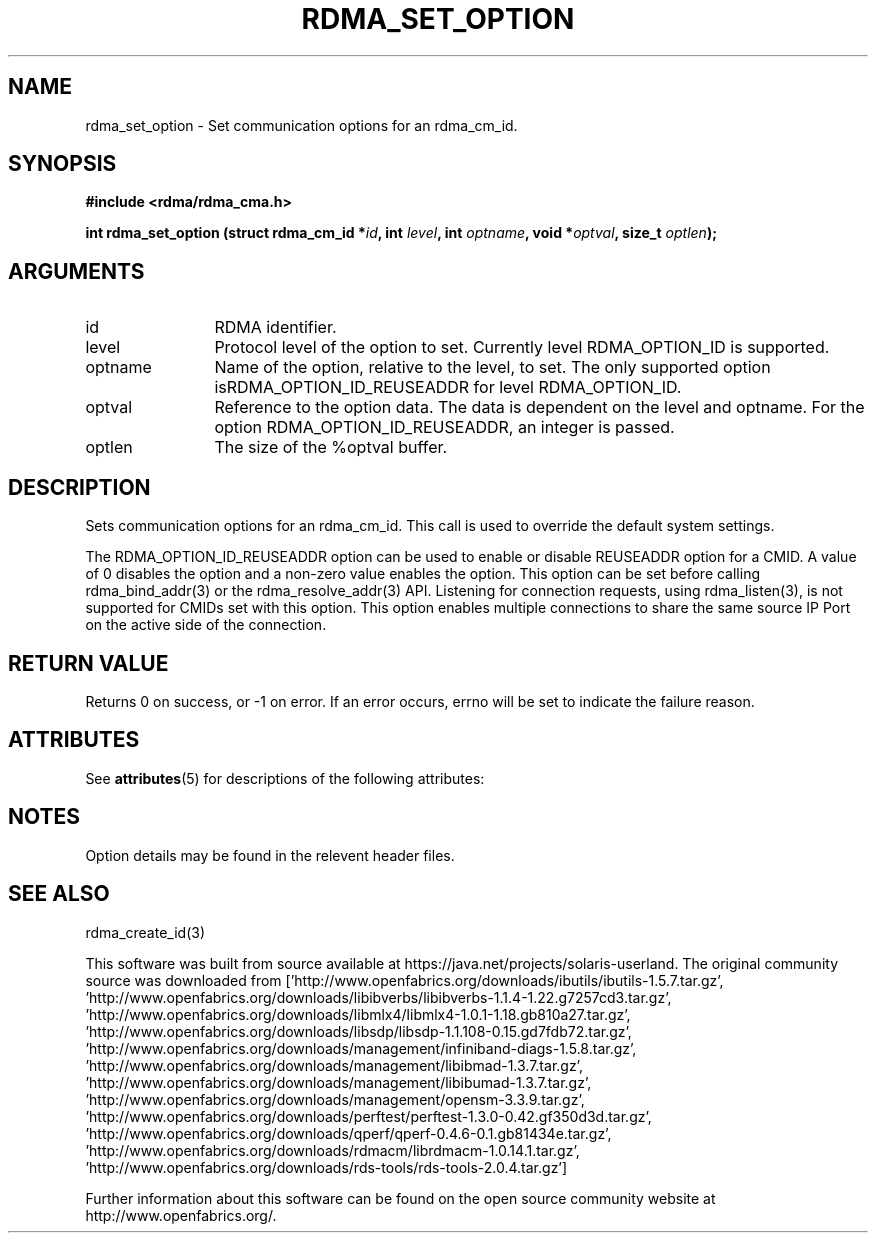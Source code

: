'\" te
.TH "RDMA_SET_OPTION" 3 "2007-08-06" "librdmacm" "Librdmacm Programmer's Manual" librdmacm
.SH NAME
rdma_set_option \- Set communication options for an rdma_cm_id.
.SH SYNOPSIS
.B "#include <rdma/rdma_cma.h>"
.P
.B "int" rdma_set_option
.BI "(struct rdma_cm_id *" id ","
.BI "int " level ","
.BI "int " optname ","
.BI "void *" optval ","
.BI "size_t " optlen ");"
.SH ARGUMENTS
.IP "id" 12
RDMA identifier.
.IP "level" 12
Protocol level of the option to set.  Currently level RDMA_OPTION_ID is supported.
.IP "optname" 12
Name of the option, relative to the level, to set.  The only supported option isRDMA_OPTION_ID_REUSEADDR for level RDMA_OPTION_ID.
.IP "optval" 12
Reference to the option data.  The data is dependent on the level and optname.  For the option RDMA_OPTION_ID_REUSEADDR, an integer is passed.
.IP "optlen" 12
The size of the %optval buffer.
.SH "DESCRIPTION"
Sets communication options for an rdma_cm_id.  This call is used to override
the default system settings.
.sp
The RDMA_OPTION_ID_REUSEADDR option can be used to enable or
disable REUSEADDR option for a CMID. A value of 0 disables
the option and a non-zero value enables the option. This
option can be set before calling rdma_bind_addr(3) or the
rdma_resolve_addr(3) API. Listening for connection requests,
using rdma_listen(3), is not supported for CMIDs set with
this option. This option enables multiple connections to share
the same source IP Port on the active side of the connection.
.sp
.SH "RETURN VALUE"
Returns 0 on success, or -1 on error.  If an error occurs, errno will be
set to indicate the failure reason.

.\" Oracle has added the ARC stability level to this manual page
.SH ATTRIBUTES
See
.BR attributes (5)
for descriptions of the following attributes:
.sp
.TS
box;
cbp-1 | cbp-1
l | l .
ATTRIBUTE TYPE	ATTRIBUTE VALUE 
=
Availability	network/open-fabrics
=
Stability	Volatile
.TE 
.PP
.SH "NOTES"
Option details may be found in the relevent header files.
.SH "SEE ALSO"
rdma_create_id(3)


.\" Oracle has added source availability information to this manual page
This software was built from source available at https://java.net/projects/solaris-userland.  The original community source was downloaded from  ['http://www.openfabrics.org/downloads/ibutils/ibutils-1.5.7.tar.gz', 'http://www.openfabrics.org/downloads/libibverbs/libibverbs-1.1.4-1.22.g7257cd3.tar.gz', 'http://www.openfabrics.org/downloads/libmlx4/libmlx4-1.0.1-1.18.gb810a27.tar.gz', 'http://www.openfabrics.org/downloads/libsdp/libsdp-1.1.108-0.15.gd7fdb72.tar.gz', 'http://www.openfabrics.org/downloads/management/infiniband-diags-1.5.8.tar.gz', 'http://www.openfabrics.org/downloads/management/libibmad-1.3.7.tar.gz', 'http://www.openfabrics.org/downloads/management/libibumad-1.3.7.tar.gz', 'http://www.openfabrics.org/downloads/management/opensm-3.3.9.tar.gz', 'http://www.openfabrics.org/downloads/perftest/perftest-1.3.0-0.42.gf350d3d.tar.gz', 'http://www.openfabrics.org/downloads/qperf/qperf-0.4.6-0.1.gb81434e.tar.gz', 'http://www.openfabrics.org/downloads/rdmacm/librdmacm-1.0.14.1.tar.gz', 'http://www.openfabrics.org/downloads/rds-tools/rds-tools-2.0.4.tar.gz']

Further information about this software can be found on the open source community website at http://www.openfabrics.org/.
